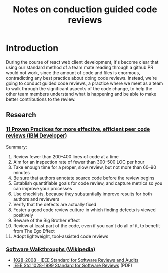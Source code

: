 #+TITLE: Notes on conduction guided code reviews

* Introduction

During the course of react web client development, it's become clear that using our standard method of a team mate reading through a github PR would not work, since the amount of code and files is enormous, contradicting any best practice about doing code reviews. Instead, we're going to conduct guided code reviews, a practice where we meet as a team to walk through the significant aspects of the code change, to help the other team members understand what is happening and be able to make better contributions to the review.

** Research

*** [[https://www.ibm.com/developerworks/rational/library/11-proven-practices-for-peer-review/index.html][11 Proven Practices for more effective, efficient peer code reviews (IBM Developer)]]

Summary:

1. Review fewer than 200–400 lines of code at a time
2. Aim for an inspection rate of fewer than 300–500 LOC per hour
3. Take enough time for a proper, slow review, but not more than 60–90 minutes
4. Be sure that authors annotate source code before the review begins
5. Establish quantifiable goals for code review, and capture metrics so you can improve your processes
6. Use checklists, because they substantially improve results for both authors and reviewers
7. Verify that the defects are actually fixed
8. Foster a good code review culture in which finding defects is viewed positively
9. Beware of the Big Brother effect
10. Review at least part of the code, even if you can't do all of it, to benefit from The Ego Effect
11. Adopt lightweight, tool-assisted code reviews


*** [[https://en.wikipedia.org/wiki/Software_walkthrough][Software Walkthroughs (Wikipedia)]]

- [[https://ieeexplore.ieee.org/document/4601584][1028-2008 - IEEE Standard for Software Reviews and Audits]]
- [[http://pesona.mmu.edu.my/~wruslan/SE2/Readings/detail/Reading-6.pdf][IEEE Std 1028-1999 Standard for Software Reviews]] (PDF)


